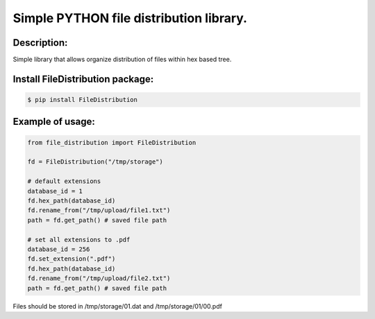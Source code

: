 Simple PYTHON file distribution library.
========================================
.. image:: https://travis-ci.org/xcdr/fdist-python.svg?branch=master
    :target: https://travis-ci.org/xcdr/fdist-python
    :alt: Travis CI Status

Description:
----------------------------------------

Simple library that allows organize distribution of files within hex based tree.

Install FileDistribution package:
----------------------------------------

.. code-block:: console

    $ pip install FileDistribution

Example of usage:
----------------------------------------

.. code-block:: python

    from file_distribution import FileDistribution

    fd = FileDistribution("/tmp/storage")

    # default extensions
    database_id = 1
    fd.hex_path(database_id)
    fd.rename_from("/tmp/upload/file1.txt")
    path = fd.get_path() # saved file path

    # set all extensions to .pdf
    database_id = 256
    fd.set_extension(".pdf")
    fd.hex_path(database_id)
    fd.rename_from("/tmp/upload/file2.txt")
    path = fd.get_path() # saved file path

Files should be stored in /tmp/storage/01.dat and /tmp/storage/01/00.pdf
